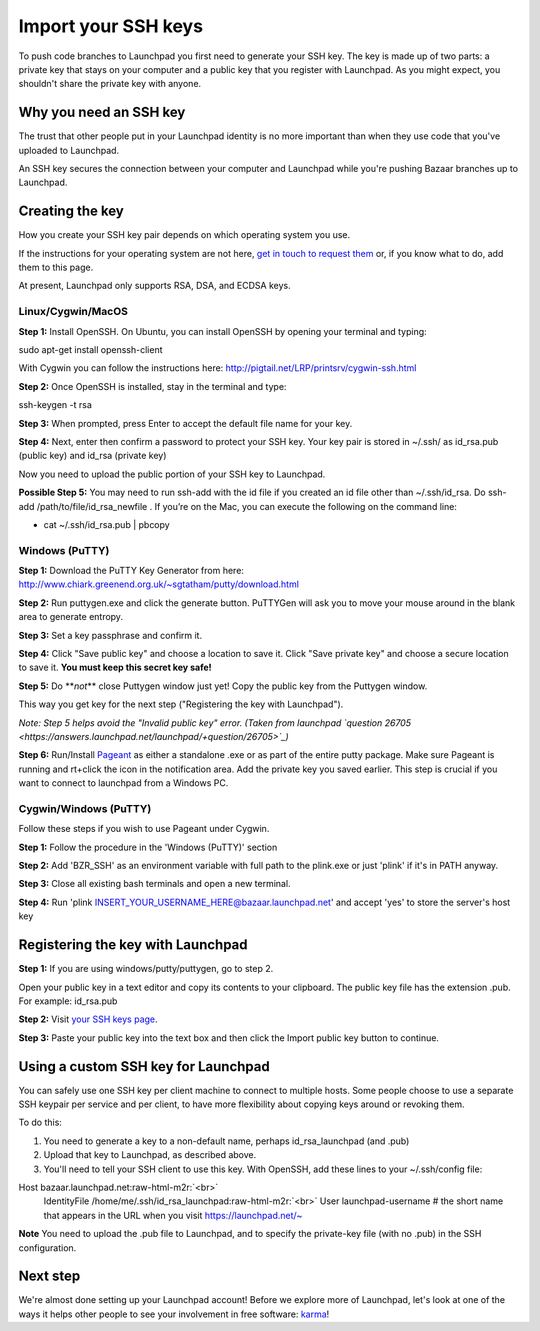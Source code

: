 Import your SSH keys
====================

To push code branches to Launchpad you first need to generate your SSH key. The key is made up of two parts: a private key that stays on your computer and a public key that you register with Launchpad. As you might expect, you shouldn't share the private key with anyone.

Why you need an SSH key
-----------------------

The trust that other people put in your Launchpad identity is no more important than when they use code that you've uploaded to Launchpad.

An SSH key secures the connection between your computer and Launchpad while you're pushing Bazaar branches up to Launchpad.

Creating the key
----------------

How you create your SSH key pair depends on which operating system you use.

If the instructions for your operating system are not here, `get in touch to request them <https://help.launchpad.net/Feedback>`_ or, if you know what to do, add them to this page.

At present, Launchpad only supports RSA, DSA, and ECDSA keys.

Linux/Cygwin/MacOS
^^^^^^^^^^^^^^^^^^

**Step 1:** Install OpenSSH. On Ubuntu, you can install OpenSSH by opening your terminal and typing:

sudo apt-get install openssh-client

With Cygwin you can follow the instructions here: `http://pigtail.net/LRP/printsrv/cygwin-ssh.html <http://pigtail.net/LRP/printsrv/cygwin-ssh.html>`_

**Step 2:** Once OpenSSH is installed, stay in the terminal and type:

ssh-keygen -t rsa

**Step 3:** When prompted, press Enter to accept the default file name for your key.

**Step 4:** Next, enter then confirm a password to protect your SSH key. Your key pair is stored in ~/.ssh/ as id_rsa.pub (public key) and id_rsa (private key)

Now you need to upload the public portion of your SSH key to Launchpad.

**Possible Step 5:** You may need to run ssh-add with the id file if you created an id file other than ~/.ssh/id_rsa. Do ssh-add /path/to/file/id_rsa_newfile . If you’re on the Mac, you can execute the following on the command line:


* cat ~/.ssh/id_rsa.pub | pbcopy

Windows (PuTTY)
^^^^^^^^^^^^^^^

**Step 1:** Download the PuTTY Key Generator from here: `http://www.chiark.greenend.org.uk/\~sgtatham/putty/download.html <http://www.chiark.greenend.org.uk/~sgtatham/putty/download.html>`_

**Step 2:** Run puttygen.exe and click the generate button. PuTTYGen will ask you to move your mouse around in the blank area to generate entropy.

**Step 3:** Set a key passphrase and confirm it.

**Step 4:** Click "Save public key" and choose a location to save it. Click "Save private key" and choose a secure location to save it. **You must keep this secret key safe!**

**Step 5:** Do **\ *not*\ ** close Puttygen window just yet! Copy the public key from the Puttygen window.

This way you get key for the next step ("Registering the key with Launchpad").

*Note: Step 5 helps avoid the "Invalid public key" error. (Taken from launchpad `question 26705 <https://answers.launchpad.net/launchpad/+question/26705>`_\ )*

**Step 6:** Run/Install `Pageant <http://www.chiark.greenend.org.uk/~sgtatham/putty/download.html>`_ as either a standalone .exe or as part of the entire putty package. Make sure Pageant is running and rt+click the icon in the notification area. Add the private key you saved earlier. This step is crucial if you want to connect to launchpad from a Windows PC.

Cygwin/Windows (PuTTY)
^^^^^^^^^^^^^^^^^^^^^^

Follow these steps if you wish to use Pageant under Cygwin.

**Step 1:** Follow the procedure in the 'Windows (PuTTY)' section

**Step 2:** Add 'BZR_SSH' as an environment variable with full path to the plink.exe or just 'plink' if it's in PATH anyway.

**Step 3:** Close all existing bash terminals and open a new terminal.

**Step 4:** Run 'plink INSERT_YOUR_USERNAME_HERE@bazaar.launchpad.net' and accept 'yes' to store the server's host key

Registering the key with Launchpad
----------------------------------

**Step 1:** If you are using windows/putty/puttygen, go to step 2.

Open your public key in a text editor and copy its contents to your clipboard. The public key file has the extension .pub. For example: id_rsa.pub

**Step 2:** Visit `your SSH keys page <https://launchpad.net/~/+editsshkeys>`_.

**Step 3:** Paste your public key into the text box and then click the Import public key button to continue.

Using a custom SSH key for Launchpad
------------------------------------

You can safely use one SSH key per client machine to connect to multiple hosts. Some people choose to use a separate SSH keypair per service and per client, to have more flexibility about copying keys around or revoking them.

To do this:


#. You need to generate a key to a non-default name, perhaps id_rsa_launchpad (and .pub)  
#. Upload that key to Launchpad, as described above.  
#. You'll need to tell your SSH client to use this key. With OpenSSH, add these lines to your ~/.ssh/config file:

Host bazaar.launchpad.net\ :raw-html-m2r:`<br>`
    IdentityFile  /home/me/.ssh/id_rsa_launchpad\ :raw-html-m2r:`<br>`
    User launchpad-username    # the short name that appears in the URL when you visit https://launchpad.net/\~

**Note** You need to upload the .pub file to Launchpad, and to specify the private-key file (with no .pub) in the SSH configuration.

Next step
---------

We're almost done setting up your Launchpad account! Before we explore more of Launchpad, let's look at one of the ways it helps other people to see your involvement in free software: `karma <https://help.launchpad.net/YourAccount/Karma>`_\ !
